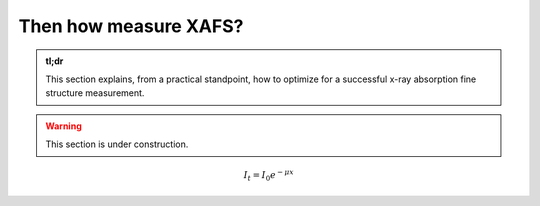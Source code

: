 Then how measure XAFS?
======================

.. admonition:: tl;dr

    This section explains, from a practical standpoint, how to optimize for a successful x-ray absorption fine structure measurement.

.. image:: /img/leader_sagyouin_woman.png
    :alt: a group of triumphant construction workers
    :width: 50%
    :align: center

.. warning::

    This section is under construction.

.. math ::
    I_{t} = I_{0}e^{-\mu x}
